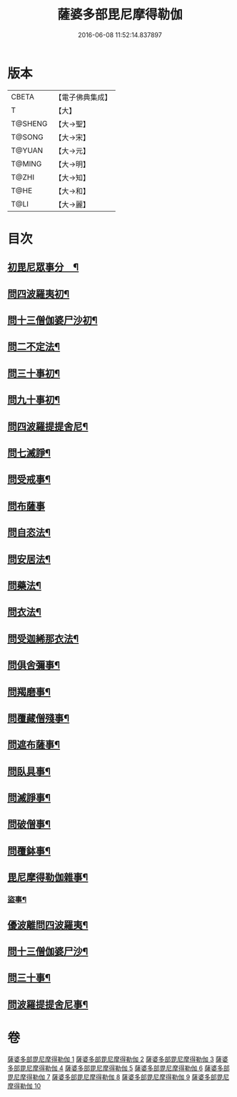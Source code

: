 #+TITLE: 薩婆多部毘尼摩得勒伽 
#+DATE: 2016-06-08 11:52:14.837897

* 版本
 |     CBETA|【電子佛典集成】|
 |         T|【大】     |
 |   T@SHENG|【大→聖】   |
 |    T@SONG|【大→宋】   |
 |    T@YUAN|【大→元】   |
 |    T@MING|【大→明】   |
 |     T@ZHI|【大→知】   |
 |      T@HE|【大→和】   |
 |      T@LI|【大→麗】   |

* 目次
** [[file:KR6k0022_001.txt::001-0564c27][初毘尼眾事分　¶]]
** [[file:KR6k0022_001.txt::001-0569c2][問四波羅夷初¶]]
** [[file:KR6k0022_002.txt::002-0571b11][問十三僧伽婆尸沙初¶]]
** [[file:KR6k0022_002.txt::002-0572b17][問二不定法¶]]
** [[file:KR6k0022_002.txt::002-0572c10][問三十事初¶]]
** [[file:KR6k0022_002.txt::002-0574c3][問九十事初¶]]
** [[file:KR6k0022_003.txt::003-0579a21][問四波羅提提舍尼¶]]
** [[file:KR6k0022_003.txt::003-0579b17][問七滅諍¶]]
** [[file:KR6k0022_003.txt::003-0579b27][問受戒事¶]]
** [[file:KR6k0022_003.txt::003-0580a29][問布薩事]]
** [[file:KR6k0022_003.txt::003-0580b25][問自恣法¶]]
** [[file:KR6k0022_003.txt::003-0580c18][問安居法¶]]
** [[file:KR6k0022_003.txt::003-0580c29][問藥法¶]]
** [[file:KR6k0022_003.txt::003-0581a11][問衣法¶]]
** [[file:KR6k0022_003.txt::003-0581a19][問受迦絺那衣法¶]]
** [[file:KR6k0022_003.txt::003-0581b13][問俱舍彌事¶]]
** [[file:KR6k0022_003.txt::003-0581b22][問羯磨事¶]]
** [[file:KR6k0022_003.txt::003-0581c7][問覆藏僧殘事¶]]
** [[file:KR6k0022_003.txt::003-0581c27][問遮布薩事¶]]
** [[file:KR6k0022_003.txt::003-0582a9][問臥具事¶]]
** [[file:KR6k0022_003.txt::003-0582a17][問滅諍事¶]]
** [[file:KR6k0022_003.txt::003-0582a26][問破僧事¶]]
** [[file:KR6k0022_003.txt::003-0582b2][問覆鉢事¶]]
** [[file:KR6k0022_003.txt::003-0582b14][毘尼摩得勒伽雜事¶]]
*** [[file:KR6k0022_004.txt::004-0585c2][盜事¶]]
** [[file:KR6k0022_008.txt::008-0611b18][優波離問四波羅夷¶]]
** [[file:KR6k0022_008.txt::008-0615b10][問十三僧伽婆尸沙¶]]
** [[file:KR6k0022_009.txt::009-0617c12][問三十事¶]]
** [[file:KR6k0022_010.txt::010-0626a24][問波羅提提舍尼事¶]]

* 卷
[[file:KR6k0022_001.txt][薩婆多部毘尼摩得勒伽 1]]
[[file:KR6k0022_002.txt][薩婆多部毘尼摩得勒伽 2]]
[[file:KR6k0022_003.txt][薩婆多部毘尼摩得勒伽 3]]
[[file:KR6k0022_004.txt][薩婆多部毘尼摩得勒伽 4]]
[[file:KR6k0022_005.txt][薩婆多部毘尼摩得勒伽 5]]
[[file:KR6k0022_006.txt][薩婆多部毘尼摩得勒伽 6]]
[[file:KR6k0022_007.txt][薩婆多部毘尼摩得勒伽 7]]
[[file:KR6k0022_008.txt][薩婆多部毘尼摩得勒伽 8]]
[[file:KR6k0022_009.txt][薩婆多部毘尼摩得勒伽 9]]
[[file:KR6k0022_010.txt][薩婆多部毘尼摩得勒伽 10]]

